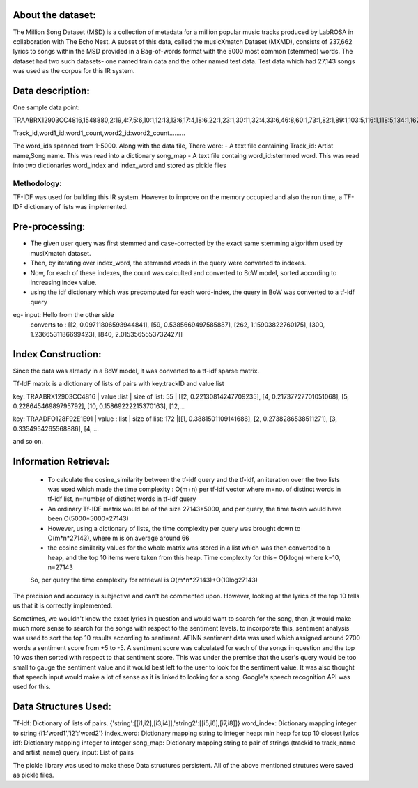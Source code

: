 About the dataset:
-----------------
The Million Song Dataset (MSD) is a collection of metadata for a million popular music tracks produced by LabROSA in collaboration with The Echo Nest. A subset of this data, called the musicXmatch Dataset (MXMD), consists of 237,662 lyrics to songs within the MSD provided in a Bag-of-words format with the 5000 most common (stemmed) words. The dataset had two such datasets- one named train data and the other named test data.
Test data which had 27,143 songs was used as the corpus for this IR system.

Data description:
----------------
One sample data point:

TRAABRX12903CC4816,1548880,2:19,4:7,5:6,10:1,12:13,13:6,17:4,18:6,22:1,23:1,30:11,32:4,33:6,46:8,60:1,73:1,82:1,89:1,103:5,116:1,118:5,134:1,162:1,184:1,201:3,212:5,234:5,260:3,268:4,274:4,275:1,279:4,297:1,351:6,404:9,449:4,462:1,484:4,517:6,521:5,730:5,814:1,878:1,1003:10,1133:5,1649:7,2090:5,2258:1,2358:1,2740:4,3016:1,3024:1,3270:7,3741:9,4435:4

Track_id,word1_id:word1_count,word2_id:word2_count.........

The word_ids spanned from 1-5000. 
Along with the data file, There were:
- A text file containing Track_id: Artist name,Song name. This was read into a dictionary song_map
- A text file containg word_id:stemmed word. This was read into two dictionaries word_index and index_word and stored as pickle files


Methodology:
+++++++++++

TF-IDF was used for building this IR system. However to improve on the memory occupied and also the run time, a TF-IDF dictionary of lists was implemented.

Pre-processing:
--------------
- The given user query was first stemmed and case-corrected by the exact same stemming algorithm used by musiXmatch dataset. 
- Then, by iterating over index_word, the stemmed words in the query were converted to indexes. 
- Now, for each of these indexes, the count was calculted and converted to BoW model, sorted according to increasing index value.
- using the idf dictionary which was precomputed for each word-index, the query in BoW was converted to a tf-idf query

eg- input: Hello from the other side
	converts to : [[2, 0.09711806593944841], [59, 0.5385669497585887], [262, 1.15903822760175], [300, 1.2366531186699423], [840, 2.0153565553732427]]


Index Construction:
------------------

Since the data was already in a BoW model, it was converted to a tf-idf sparse matrix.

Tf-IdF matrix is a dictionary of lists of pairs with key:trackID and value:list

key: TRAABRX12903CC4816 | value :list | size of list: 55 | [[2, 0.22130814247709235], [4, 0.21737727701051068], [5, 0.22864546989795792], [10, 0.15869222215370163], [12,...

key: TRAADFO128F92E1E91 | value : list | size of list: 172 |[[1, 0.3881501109141686], [2, 0.2738286538511271], [3, 0.3354954265568886], [4, ...

and so on.


Information Retrieval:
--------------------

 - To calculate the cosine_similarity between the tf-idf query and the tf-idf, an iteration over the two lists was used which made the time complexity : O(m+n) per tf-idf vector where m=no. of distinct words in tf-idf list, n=number of distinct words in tf-idf query
 - An ordinary Tf-IDF matrix would be of the size 27143*5000, and per query, the time taken would have been O(5000*5000*27143)
 - However, using a dictionary of lists, the time complexity per query was brought down to O(m*n*27143), where m is on average around 66
 - the cosine similarity values for the whole matrix was stored in a list which was then converted to a heap, and the top 10 items were taken from this heap. Time complexity for this= O(klogn)  where k=10, n=27143

 So, per query the time complexity for retrieval is O(m*n*27143)+O(10log27143)


The precision and accuracy is subjective and can't be commented upon. However, looking at the lyrics of the top 10 tells us that it is correctly implemented.


Sometimes, we wouldn't know the exact lyrics in question and would want to search for the song, then ,it would make much more sense to search for the songs with respect to the sentiment levels. to incorporate this, sentiment analysis was used to sort the top 10 results according to sentiment.
AFINN sentiment data was used which assigned around 2700 words a sentiment score from +5 to -5. A sentiment score was calculated for each of the songs in question and the top 10 was then sorted with respect to that sentiment score. This was under the premise that the user's query would be too small to gauge the sentiment value and it would best left to the user to look for the sentiment value.
It was also thought that speech input would make a lot of sense as it is linked to looking for a song. Google's speech recognition API was used for this.


Data Structures Used:
--------------------
Tf-idf: Dictionary of lists of pairs.  {'string':[[i1,i2],[i3,i4]],'string2':[[i5,i6],[i7,i8]]}
word_index: Dictionary mapping integer to string {i1:'word1','i2':'word2'}
index_word: Dictionary mapping string to integer
heap: min heap for top 10 closest lyrics
idf: Dictionary mapping integer to integer
song_map: Dictionary mapping string to pair of strings (trackid to track_name and artist_name)
query_input: List of pairs


The pickle library was used to make these Data structures persistent. All of the above mentioned strutures were saved as pickle files.